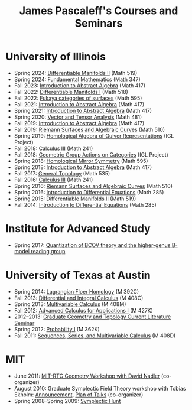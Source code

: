 #+TITLE: James Pascaleff's Courses and Seminars

* University of Illinois
  - Spring 2024: [[https://canvas.illinois.edu/courses/44745][Differentiable Manifolds II]] (Math 519)
  - Spring 2024: [[https://canvas.illinois.edu/courses/44740][Fundamental Mathematics]] (Math 347)
  - Fall 2023: [[https://pascaleff.github.io/417fa23][Introduction to Abstract Algebra]] (Math 417)
  - Fall 2022: [[https://pascaleff.github.io/518fa22/][Differentiable Manifolds I]] (Math 518)
  - Fall 2022: [[https://pascaleff.github.io/595fa22/][Fukaya categories of surfaces]] (Math 595)
  - Fall 2021: [[https://jpascale.web.illinois.edu/courses/417fa21][Introduction to Abstract Algebra]] (Math 417)
  - Spring 2021: [[https://jpascale.web.illinois.edu/courses/417sp21][Introduction to Abstract Algebra]] (Math 417)
  - Spring 2020: [[https://jpascale.web.illinois.edu/courses/481sp20][Vector and Tensor Analysis]] (Math 481)
  - Fall 2019: [[https://jpascale.web.illinois.edu/courses/417fa19][Introduction to Abstract Algebra]] (Math 417)
  - Fall 2019: [[https://jpascale.web.illinois.edu/courses/510fa19][Riemann Surfaces and Algebraic Curves]] (Math 510)
  - Spring 2019: [[https://math.illinois.edu/research/igl/projects/spring/2019/homological-algebra-quiver-representations][Homological Algebra of Quiver Representations]] (IGL Project)
  - Fall 2018: [[https://jpascale.web.illinois.edu/courses/241fa18][Calculus III]] (Math 241)
  - Fall 2018: [[https://math.illinois.edu/research/igl/projects/fall/2018/geometric-group-actions-categories][Geometric Group Actions on Categories]] (IGL Project)
  - Spring 2018: [[https://jpascale.web.illinois.edu/courses/2018/595][Homological Mirror Symmetry]] (Math 595)                                                                                    
  - Spring 2018: [[https://jpascale.web.illinois.edu/courses/2018/417][Introduction to Abstract Algebra]] (Math 417)          
  - Fall 2017: [[https://jpascale.web.illinois.edu/courses/2017/535/index.html][General Topology]] (Math 535)
  - Fall 2016: [[https://jpascale.web.illinois.edu/courses/2016/241/index.html][Calculus III]] (Math 241)
  - Spring 2016: [[https://jpascale.web.illinois.edu/courses/2016/510/index.html][Riemann Surfaces and Algebraic Curves]] (Math 510)
  - Spring 2016: [[https://jpascale.web.illinois.edu/courses/2016/285/index.html][Introduction to Differential Equations]] (Math 285)
  - Spring 2015: [[https://jpascale.web.illinois.edu/courses/2015/519/index.html][Differentiable Manifolds II]] (Math 519)
  - Fall 2014: [[https://jpascale.web.illinois.edu/courses/2014/285/index.html][Introduction to Differential Equations]] (Math 285)

* Institute for Advanced Study
  - Spring 2017: [[https://jpascale.web.illinois.edu/courses/2017/bcov/index.html][Quantization of BCOV theory and the higher-genus B-model reading group]]
    
* University of Texas at Austin  
  - Spring 2014: [[https://jpascale.web.illinois.edu/courses/2014/m392c/index.html][Lagrangian Floer Homology]] (M 392C)
  - Fall 2013: [[https://jpascale.web.illinois.edu/courses/2013/m408c/index.html][Differential and Integral Calculus]] (M 408C)
  - Spring 2013: [[https://jpascale.web.illinois.edu/courses/2013/m408m/index.html][Multivariable Calculus]] (M 408M)
  - Fall 2012: [[https://jpascale.web.illinois.edu/courses/2012/m427k/index.html][Advanced Calculus for Applications I]] (M 427K)
  - 2012--2013: [[https://jpascale.web.illinois.edu/courses/grad-gt/grad-gt.html][Graduate Geometry and Topology Current Literature Seminar]]
  - Spring 2012: [[https://jpascale.web.illinois.edu/courses/2012/m362k/index.html][Probability I]] (M 362K)
  - Fall 2011: [[https://jpascale.web.illinois.edu/courses/2011/m408d/index.html][Sequences, Series, and Multivariable Calculus]] (M 408D)

* MIT
  - June 2011: [[http://math.mit.edu/conferences/geometryworkshop/index2011.html][MIT-RTG Geometry Workshop with David Nadler]] (co-organizer)
  - August 2010: Graduate Symplectic Field Theory workshop with Tobias Ekholm: [[http://math.mit.edu/conferences/geometryworkshop/announcement.html][Announcement]], [[http://math.mit.edu/conferences/geometryworkshop/oldplan.html][Plan of Talks]] (co-organizer)
  - Spring 2008--Spring 2009: [[https://jpascale.web.illinois.edu/courses/hunt/hunt.html][Symplectic Hunt]]

